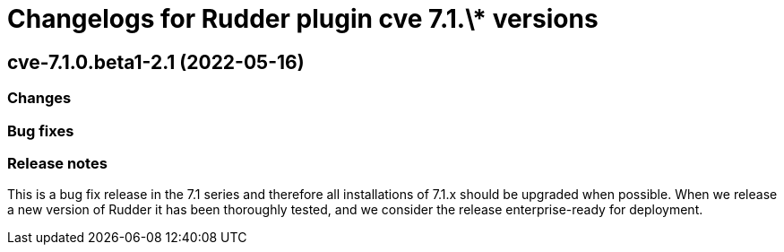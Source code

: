 = Changelogs for Rudder plugin cve 7.1.\* versions

== cve-7.1.0.beta1-2.1 (2022-05-16)

=== Changes


=== Bug fixes

=== Release notes

This is a bug fix release in the 7.1 series and therefore all installations of 7.1.x should be upgraded when possible. When we release a new version of Rudder it has been thoroughly tested, and we consider the release enterprise-ready for deployment.

